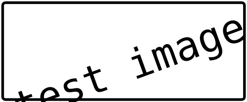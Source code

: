 #set page(width: auto, height: auto, margin: 2pt)
#set text(30pt, font: "DejaVu Sans Mono")

#rect(stroke: 2pt, radius: 3pt, rotate(-20deg, reflow: true)[test image])
